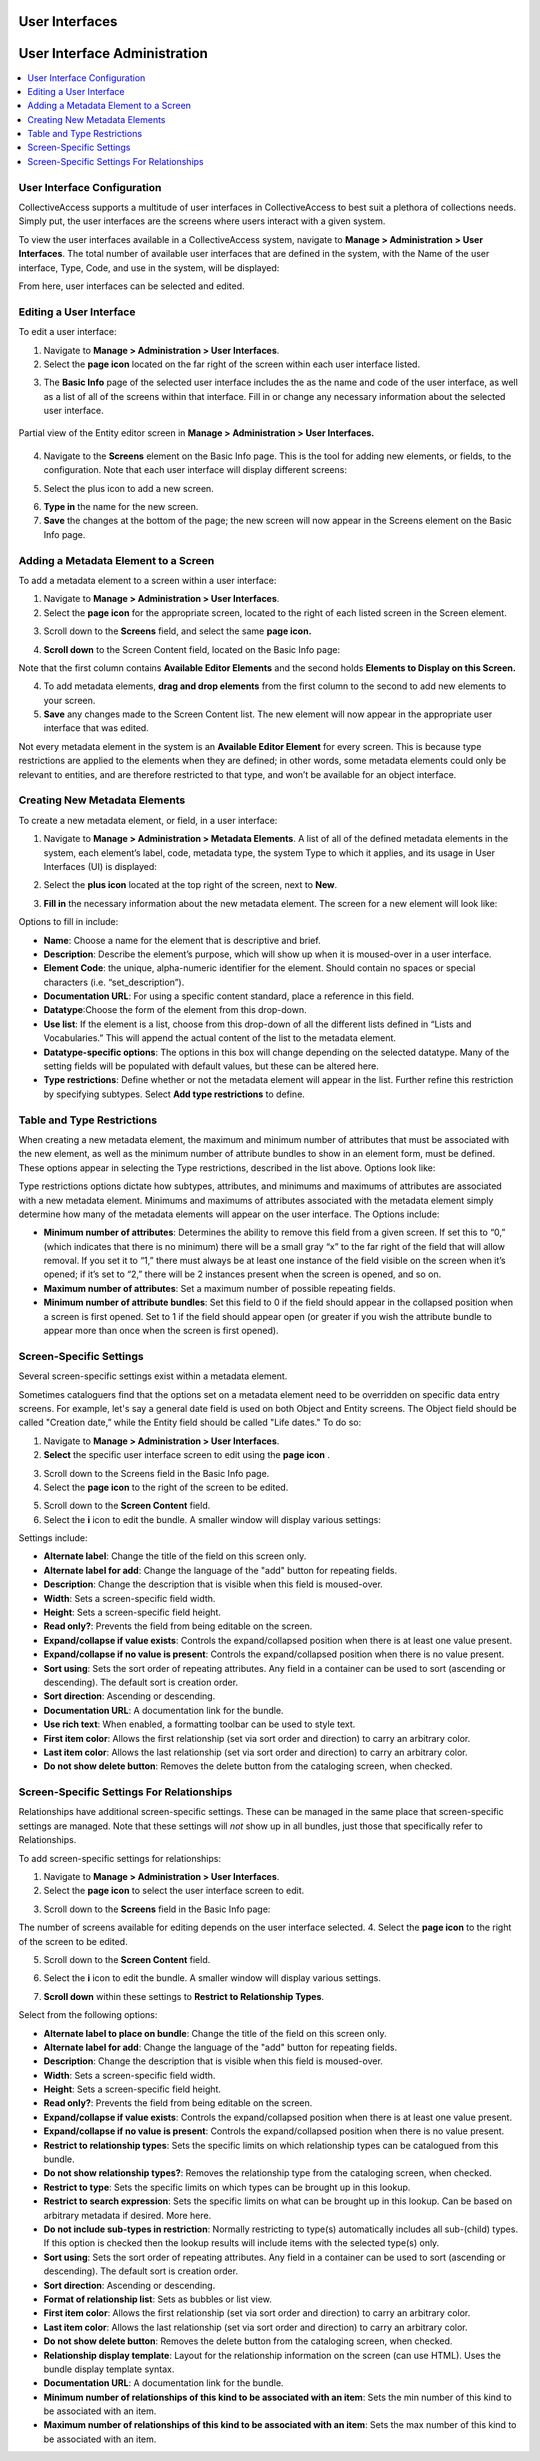 .. _providence-user-interfaces:

User Interfaces
===============
User Interface Administration
=============================

.. contents::
   :local:
   
User Interface Configuration
----------------------------

CollectiveAccess supports a multitude of user interfaces in CollectiveAccess to best suit a plethora of collections needs. Simply put, the user interfaces are the screens where users interact with a given system. 

To view the user interfaces available in a CollectiveAccess system, navigate to **Manage > Administration > User Interfaces**. The total number of available user interfaces that are defined in the system, with the Name of the user interface, Type, Code, and use in the system, will be displayed: 

.. image:: uiadmin1.png
   :align: center 
   :scale: 50% 

From here, user interfaces can be selected and edited.

Editing a User Interface
------------------------

To edit a user interface: 

1. Navigate to **Manage > Administration > User Interfaces**.
2. Select the **page icon** |page| located on the far right of the screen within each user interface listed. 

.. |page| image:: uiadmin2.png
          :scale: 40% 

3. The **Basic Info** page of the selected user interface includes the as the name and code of the user interface, as well as a list of all of the screens within that interface. Fill in or change any necessary information about the selected user interface.

.. figure:: entity_editor_screen_ex.png
   :scale: 50%
   :align: center

   Partial view of the Entity editor screen in **Manage > Administration > User Interfaces.** 

4. Navigate to the **Screens** element on the Basic Info page. This is the tool for adding new elements, or fields, to the configuration. Note that each user interface will display different screens: 

.. image:: entity_editor_screens.png
   :scale: 50%
   :align: center

5. Select the plus icon |plus| to add a new screen. 

.. |plus| image:: uiadmin3.png
          :scale: 40% 
6. **Type in** the name for the new screen. 
7. **Save** the changes at the bottom of the page; the new screen will now appear in the Screens element on the Basic Info page. 

Adding a Metadata Element to a Screen
-------------------------------------

To add a metadata element to a screen within a user interface: 

1. Navigate to **Manage > Administration > User Interfaces**.
2. Select the **page icon** |page| for the appropriate screen, located to the right of each listed screen in the Screen element. 

.. |page| image:: uiadmin2.png
          :scale: 40% 

.. image:: pages.png
   :scale: 50%
   :align: center

3. Scroll down to the **Screens** field, and select the same **page icon.** |page|

.. |page| image:: uiadmin2.png
          :scale: 40%

.. image:: entity_editor_screens.png
   :scale: 50%
   :align: center

4. **Scroll down** to the Screen Content field, located on the Basic Info page:

.. image:: uiadmin4.png
   :scale: 50% 

Note that the first column contains **Available Editor Elements** and the second holds **Elements to Display on this Screen.**

4. To add metadata elements, **drag and drop elements** from the first column to the second to add new elements to your screen.  
5. **Save** any changes made to the Screen Content list. The new element will now appear in the appropriate user interface that was edited. 

Not every metadata element in the system is an **Available Editor Element** for every screen. This is because type restrictions are applied to the elements when they are defined; in other words, some metadata elements could only be relevant to entities, and are therefore restricted to that type, and won’t be available for an object interface.

Creating New Metadata Elements
------------------------------

To create a new metadata element, or field, in a user interface: 

1. Navigate to **Manage > Administration > Metadata Elements**. A list of all of the defined metadata elements in the system, each element’s label, code, metadata type, the system Type to which it applies, and its usage in User Interfaces (UI) is displayed:

.. image:: uiadmin5.png
   :scale: 50% 

2. Select the **plus icon** |plus| located at the top right of the screen, next to **New**. 

.. |plus| image:: uiadmin3.png
          :scale: 40% 


3. **Fill in** the necessary information about the new metadata element. The screen for a new element will look like: 

.. image:: uiadmin6.png
   :scale: 50%

Options to fill in include:

* **Name**: Choose a name for the element that is descriptive and brief.
* **Description**: Describe the element’s purpose, which will show up when it is moused-over in a user interface. 
* **Element Code**: the unique, alpha-numeric identifier for the element. Should contain no spaces or special characters (i.e. “set_description”).
* **Documentation URL**: For using a specific content standard, place a reference in this field.
* **Datatype**:Choose the form of the element from this drop-down.
* **Use list**: If the element is a list, choose from this drop-down of all the different lists defined in “Lists and Vocabularies.” This will append the actual content of the list to the metadata element.
* **Datatype-specific options**: The options in this box will change depending on the selected datatype. Many of the setting fields will be populated with default values, but these can be altered here.
* **Type restrictions**: Define whether or not the metadata element will appear in the list. Further refine this restriction by specifying subtypes. Select **Add type restrictions** to define. 

Table and Type Restrictions
---------------------------

When creating a new metadata element, the maximum and minimum number of attributes that must be associated with the new element, as well as the minimum number of attribute bundles to show in an element form, must be defined. These options appear in selecting the Type restrictions, described in the list above. Options look like: 

.. image:: uiadmin7.png
   :scale: 50% 

Type restrictions options dictate how subtypes, attributes, and minimums and maximums of attributes are associated with a new metadata element. Minimums and maximums of attributes associated with the metadata element simply determine how many of the metadata elements will appear on the user interface. The Options include:

* **Minimum number of attributes**: Determines the ability to remove this field from a given screen. If set this to “0,” (which indicates that there is no minimum) there will be a small gray “x” to the far right of the field that will allow removal. If you set it to “1,” there must always be at least one instance of the field visible on the screen when it’s opened; if it’s set to “2,” there will be 2 instances present when the screen is opened, and so on.
* **Maximum number of attributes**: Set a maximum number of possible repeating fields.
* **Minimum number of attribute bundles**: Set this field to 0 if the field should appear in the collapsed position when a screen is first opened. Set to 1 if the field should appear open (or greater if you wish the attribute bundle to appear more than once when the screen is first opened).

Screen-Specific Settings
------------------------

Several screen-specific settings exist within a metadata element. 

Sometimes cataloguers find that the options set on a metadata element need to be overridden on specific data entry screens. For example, let's say a general date field is used on both Object and Entity screens. The Object field should be called "Creation date,” while the Entity field should be called "Life dates." To do so:

1. Navigate to **Manage > Administration > User Interfaces**.  
2. **Select** the specific user interface screen to edit using the **page icon** |page|. 

.. |page| image:: uiadmin2.png
          :scale: 40%

3. Scroll down to the Screens field in the Basic Info page. 
4. Select the **page icon** |page| to the right of the screen to be edited. 

.. |page| image:: uiadmin2.png
          :scale: 40% 

5. Scroll down to the **Screen Content** field. 
6. Select the **i** icon |icon| to edit the bundle. A smaller window will display various settings:

.. |icon| image:: uiadmin8.png
          :scale: 50% 

.. image:: uiadmin9.png
   :scale: 50% 

Settings include: 

* **Alternate label**: Change the title of the field on this screen only.
* **Alternate label for add**: Change the language of the "add" button for repeating fields.
* **Description**: Change the description that is visible when this field is moused-over.
* **Width**: Sets a screen-specific field width.
* **Height**: Sets a screen-specific field height.
* **Read only?**: Prevents the field from being editable on the screen.
* **Expand/collapse if value exists**: Controls the expand/collapsed position when there is at least one value present.
* **Expand/collapse if no value is present**: Controls the expand/collapsed position when there is no value present.
* **Sort using**: Sets the sort order of repeating attributes. Any field in a container can be used to sort (ascending or descending). The default sort is creation order.
* **Sort direction**: Ascending or descending.
* **Documentation URL**: A documentation link for the bundle.
* **Use rich text**: When enabled, a formatting toolbar can be used to style text.
* **First item color**: Allows the first relationship (set via sort order and direction) to carry an arbitrary color.
* **Last item color**: Allows the last relationship (set via sort order and direction) to carry an arbitrary color.
* **Do not show delete button**: Removes the delete button from the cataloging screen, when checked.

Screen-Specific Settings For Relationships
------------------------------------------

Relationships have additional screen-specific settings. These can be managed in the same place that screen-specific settings are managed. Note that these settings will *not* show up in all bundles, just those that specifically refer to Relationships.

To add screen-specific settings for relationships: 

1. Navigate to **Manage > Administration > User Interfaces**.
2. Select the **page icon** |page| to select the user interface screen to edit. 

.. |page| image:: uiadmin2.png  
          :scale: 40% 

3. Scroll down to the **Screens** field in the Basic Info page: 

.. image:: screens.png
   :scale: 50%
   :align: center

The number of screens available for editing depends on the user interface selected. 
4. Select the **page icon** |page| to the right of the screen to be edited. 

.. |page| image:: uiadmin2.png
          :scale: 40%

5. Scroll down to the **Screen Content** field. 

.. image:: screencontent.png
   :scale: 50%
   :align: center

6. Select the **i** icon |icon| to edit the bundle. A smaller window will display various settings.

.. |icon| image:: uiadmin8.png
          :scale: 50%

7. **Scroll down** within these settings to **Restrict to Relationship Types**. 

.. image:: uiadmin10.png
   :scale: 50%

Select from the following options: 

* **Alternate label to place on bundle**: Change the title of the field on this screen only.
* **Alternate label for add**: Change the language of the "add" button for repeating fields.
* **Description**: Change the description that is visible when this field is moused-over.
* **Width**: Sets a screen-specific field width.
* **Height**: Sets a screen-specific field height.
* **Read only?**: Prevents the field from being editable on the screen.
* **Expand/collapse if value exists**: Controls the expand/collapsed position when there is at least one value present.
* **Expand/collapse if no value is present**: Controls the expand/collapsed position when there is no value present.
* **Restrict to relationship types**: Sets the specific limits on which relationship types can be catalogued from this bundle.
* **Do not show relationship types?**: Removes the relationship type from the cataloging screen, when checked.
* **Restrict to type**: Sets the specific limits on which types can be brought up in this lookup.
* **Restrict to search expression**: Sets the specific limits on what can be brought up in this lookup. Can be based on arbitrary metadata if desired. More here.
* **Do not include sub-types in restriction**: Normally restricting to type(s) automatically includes all sub-(child) types. If this option is checked then the lookup results will include items with the selected type(s) only.
* **Sort using**: Sets the sort order of repeating attributes. Any field in a container can be used to sort (ascending or descending). The default sort is creation order.
* **Sort direction**: Ascending or descending.
* **Format of relationship list**: Sets as bubbles or list view.
* **First item color**: Allows the first relationship (set via sort order and direction) to carry an arbitrary color.
* **Last item color**: Allows the last relationship (set via sort order and direction) to carry an arbitrary color.
* **Do not show delete button**: Removes the delete button from the cataloging screen, when checked.
* **Relationship display template**: Layout for the relationship information on the screen (can use HTML). Uses the bundle display template syntax.
* **Documentation URL**: A documentation link for the bundle.
* **Minimum number of relationships of this kind to be associated with an item**: Sets the min number of this kind to be associated with an item. 
* **Maximum number of relationships of this kind to be associated with an item**: Sets the max number of this kind to be associated with an item. 

 








